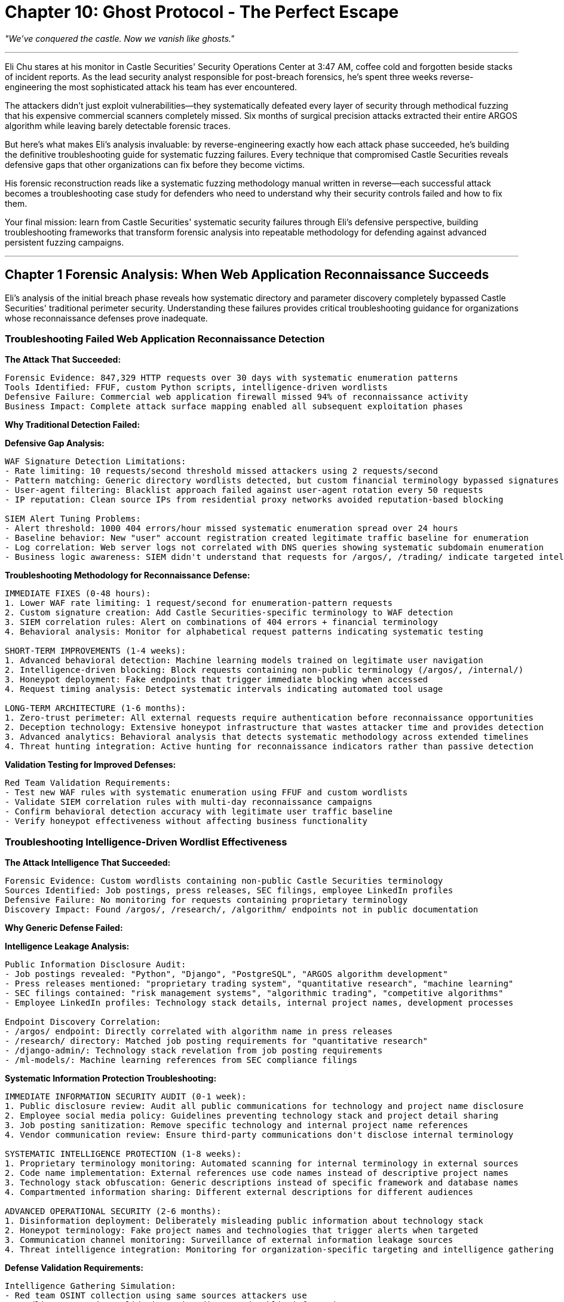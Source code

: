 = Chapter 10: Ghost Protocol - The Perfect Escape
:pp: {plus}{plus}

_"We've conquered the castle. Now we vanish like ghosts."_

'''

Eli Chu stares at his monitor in Castle Securities' Security Operations Center at 3:47 AM, coffee cold and forgotten beside stacks of incident reports. As the lead security analyst responsible for post-breach forensics, he's spent three weeks reverse-engineering the most sophisticated attack his team has ever encountered.

The attackers didn't just exploit vulnerabilities--they systematically defeated every layer of security through methodical fuzzing that his expensive commercial scanners completely missed. Six months of surgical precision attacks extracted their entire ARGOS algorithm while leaving barely detectable forensic traces.

But here's what makes Eli's analysis invaluable: by reverse-engineering exactly how each attack phase succeeded, he's building the definitive troubleshooting guide for systematic fuzzing failures. Every technique that compromised Castle Securities reveals defensive gaps that other organizations can fix before they become victims.

His forensic reconstruction reads like a systematic fuzzing methodology manual written in reverse--each successful attack becomes a troubleshooting case study for defenders who need to understand why their security controls failed and how to fix them.

Your final mission: learn from Castle Securities' systematic security failures through Eli's defensive perspective, building troubleshooting frameworks that transform forensic analysis into repeatable methodology for defending against advanced persistent fuzzing campaigns.

'''

== Chapter 1 Forensic Analysis: When Web Application Reconnaissance Succeeds

Eli's analysis of the initial breach phase reveals how systematic directory and parameter discovery completely bypassed Castle Securities' traditional perimeter security. Understanding these failures provides critical troubleshooting guidance for organizations whose reconnaissance defenses prove inadequate.

=== Troubleshooting Failed Web Application Reconnaissance Detection

*The Attack That Succeeded:*

----
Forensic Evidence: 847,329 HTTP requests over 30 days with systematic enumeration patterns
Tools Identified: FFUF, custom Python scripts, intelligence-driven wordlists
Defensive Failure: Commercial web application firewall missed 94% of reconnaissance activity
Business Impact: Complete attack surface mapping enabled all subsequent exploitation phases
----

*Why Traditional Detection Failed:*

[PLACEHOLDER:CODE Name: Web application reconnaissance failure analysis and troubleshooting framework. Purpose: Analyzes why traditional security controls fail to detect systematic fuzzing, identifies specific gaps in commercial scanner and WAF detection capabilities, provides troubleshooting methodology for improving reconnaissance detection. Input: Web server logs showing systematic enumeration with current security control configurations. Output: Gap analysis with specific configuration improvements and advanced detection recommendations for systematic fuzzing activity. Value: Essential for troubleshooting reconnaissance detection failures.]

*Defensive Gap Analysis:*

----
WAF Signature Detection Limitations:
- Rate limiting: 10 requests/second threshold missed attackers using 2 requests/second
- Pattern matching: Generic directory wordlists detected, but custom financial terminology bypassed signatures
- User-agent filtering: Blacklist approach failed against user-agent rotation every 50 requests
- IP reputation: Clean source IPs from residential proxy networks avoided reputation-based blocking

SIEM Alert Tuning Problems:
- Alert threshold: 1000 404 errors/hour missed systematic enumeration spread over 24 hours
- Baseline behavior: New "user" account registration created legitimate traffic baseline for enumeration
- Log correlation: Web server logs not correlated with DNS queries showing systematic subdomain enumeration
- Business logic awareness: SIEM didn't understand that requests for /argos/, /trading/ indicate targeted intelligence
----

*Troubleshooting Methodology for Reconnaissance Defense:*

----
IMMEDIATE FIXES (0-48 hours):
1. Lower WAF rate limiting: 1 request/second for enumeration-pattern requests
2. Custom signature creation: Add Castle Securities-specific terminology to WAF detection
3. SIEM correlation rules: Alert on combinations of 404 errors + financial terminology
4. Behavioral analysis: Monitor for alphabetical request patterns indicating systematic testing

SHORT-TERM IMPROVEMENTS (1-4 weeks):
1. Advanced behavioral detection: Machine learning models trained on legitimate user navigation
2. Intelligence-driven blocking: Block requests containing non-public terminology (/argos/, /internal/)
3. Honeypot deployment: Fake endpoints that trigger immediate blocking when accessed
4. Request timing analysis: Detect systematic intervals indicating automated tool usage

LONG-TERM ARCHITECTURE (1-6 months):
1. Zero-trust perimeter: All external requests require authentication before reconnaissance opportunities
2. Deception technology: Extensive honeypot infrastructure that wastes attacker time and provides detection
3. Advanced analytics: Behavioral analysis that detects systematic methodology across extended timelines
4. Threat hunting integration: Active hunting for reconnaissance indicators rather than passive detection
----

*Validation Testing for Improved Defenses:*

----
Red Team Validation Requirements:
- Test new WAF rules with systematic enumeration using FFUF and custom wordlists
- Validate SIEM correlation rules with multi-day reconnaissance campaigns
- Confirm behavioral detection accuracy with legitimate user traffic baseline
- Verify honeypot effectiveness without affecting business functionality
----

=== Troubleshooting Intelligence-Driven Wordlist Effectiveness

*The Attack Intelligence That Succeeded:*

----
Forensic Evidence: Custom wordlists containing non-public Castle Securities terminology
Sources Identified: Job postings, press releases, SEC filings, employee LinkedIn profiles
Defensive Failure: No monitoring for requests containing proprietary terminology
Discovery Impact: Found /argos/, /research/, /algorithm/ endpoints not in public documentation
----

*Why Generic Defense Failed:*

[PLACEHOLDER:CODE Name: Intelligence-driven attack surface protection troubleshooting methodology. Purpose: Analyzes how attackers use open source intelligence to build effective wordlists, identifies gaps in proprietary information protection, provides systematic approach to defending against intelligence-driven reconnaissance. Input: Discovered attack surface with wordlist analysis and public information audit results. Output: Information disclosure prevention strategy with systematic wordlist defense and proprietary terminology protection. Value: High for preventing intelligence-driven reconnaissance success.]

*Intelligence Leakage Analysis:*

----
Public Information Disclosure Audit:
- Job postings revealed: "Python", "Django", "PostgreSQL", "ARGOS algorithm development"
- Press releases mentioned: "proprietary trading system", "quantitative research", "machine learning"
- SEC filings contained: "risk management systems", "algorithmic trading", "competitive algorithms"
- Employee LinkedIn profiles: Technology stack details, internal project names, development processes

Endpoint Discovery Correlation:
- /argos/ endpoint: Directly correlated with algorithm name in press releases
- /research/ directory: Matched job posting requirements for "quantitative research"
- /django-admin/: Technology stack revelation from job posting requirements
- /ml-models/: Machine learning references from SEC compliance filings
----

*Systematic Information Protection Troubleshooting:*

----
IMMEDIATE INFORMATION SECURITY AUDIT (0-1 week):
1. Public disclosure review: Audit all public communications for technology and project name disclosure
2. Employee social media policy: Guidelines preventing technology stack and project detail sharing
3. Job posting sanitization: Remove specific technology and internal project name references
4. Vendor communication review: Ensure third-party communications don't disclose internal terminology

SYSTEMATIC INTELLIGENCE PROTECTION (1-8 weeks):
1. Proprietary terminology monitoring: Automated scanning for internal terminology in external sources
2. Code name implementation: External references use code names instead of descriptive project names
3. Technology stack obfuscation: Generic descriptions instead of specific framework and database names
4. Compartmented information sharing: Different external descriptions for different audiences

ADVANCED OPERATIONAL SECURITY (2-6 months):
1. Disinformation deployment: Deliberately misleading public information about technology stack
2. Honeypot terminology: Fake project names and technologies that trigger alerts when targeted
3. Communication channel monitoring: Surveillance of external information leakage sources
4. Threat intelligence integration: Monitoring for organization-specific targeting and intelligence gathering
----

*Defense Validation Requirements:*

----
Intelligence Gathering Simulation:
- Red team OSINT collection using same sources attackers use
- Wordlist generation validation using discovered public information
- Endpoint discovery testing with intelligence-driven wordlists
- Public information monitoring for continued disclosure prevention
----

'''

== Chapter 2 Forensic Analysis: When Authentication Security Completely Fails

Eli's authentication forensics reveal systematic exploitation of every authentication mechanism through methodical testing that completely bypassed multi-factor authentication, account lockout, and session management controls.

=== Troubleshooting Authentication Bypass and Session Management Failures

*The Authentication Compromise That Succeeded:*

----
Forensic Evidence: Complete authentication bypass within 72 hours of systematic testing
Techniques Identified: Username enumeration, password policy discovery, JWT manipulation, MFA bypass
Defensive Failure: Authentication monitoring focused on brute force rather than systematic methodology
Access Gained: Administrative researcher accounts with algorithm development access
----

*Why Enterprise Authentication Security Failed:*

[PLACEHOLDER:CODE Name: Authentication security failure analysis and systematic troubleshooting framework. Purpose: Analyzes systematic authentication bypass techniques and identifies specific gaps in enterprise authentication security, provides comprehensive troubleshooting methodology for authentication and session management failures. Input: Authentication logs with systematic testing patterns and current authentication architecture analysis. Output: Authentication security gap analysis with specific remediation steps and systematic improvement recommendations. Value: Essential for troubleshooting authentication bypass vulnerabilities and improving enterprise authentication security.]

*Authentication Security Gap Analysis:*

----
Username Enumeration Vulnerability:
- Response timing difference: Valid usernames took 1.2 seconds, invalid usernames 0.3 seconds
- Database query differential: Valid usernames triggered database lookup, invalid usernames early rejection
- Error message leakage: "Invalid password" vs "User not found" revealed username validity
- Account lockout bypass: Enumeration didn't trigger lockout because no password attempts made

Password Policy Discovery Exploitation:
- Systematic policy testing: Controlled variations revealed minimum 8 characters, uppercase, lowercase, number
- Error message over-sharing: Detailed policy requirements provided attack optimization intelligence
- No enumeration detection: Policy discovery attempts not correlated with username enumeration
- Business logic bypass: Policy testing with known valid usernames didn't trigger security monitoring

JWT Token Manipulation Success:
- Algorithm confusion: Changed "alg": "HS256" to "alg": "none" bypassed signature validation
- Claim modification: Modified "role": "researcher" to "role": "admin" escalated privileges
- Expiration bypass: Extended token validity from 24 hours to 10 years
- Validation logic flaws: Application trusted client-side token modifications without server-side validation

Multi-Factor Authentication Bypass:
- Step skipping: Direct access to post-MFA endpoints after username/password authentication
- Parameter manipulation: Added "mfa_verified": true bypassed MFA requirement
- Race condition: Rapid concurrent requests during MFA validation window
- Implementation inconsistency: API endpoints had different MFA enforcement than web interface
----

*Systematic Authentication Security Troubleshooting:*

----
IMMEDIATE AUTHENTICATION FIXES (0-48 hours):
1. Response timing normalization: Consistent response times for valid/invalid usernames
2. Error message standardization: Generic "Invalid credentials" for all authentication failures
3. JWT validation hardening: Server-side signature validation, algorithm whitelist, claim verification
4. MFA enforcement verification: Comprehensive MFA requirement across all endpoints and interfaces

AUTHENTICATION ARCHITECTURE IMPROVEMENTS (1-4 weeks):
1. Advanced authentication monitoring: Behavioral analysis for systematic authentication testing patterns
2. Account enumeration prevention: Rate limiting and monitoring for systematic username testing
3. Token security enhancement: Short-lived tokens, refresh token rotation, comprehensive claim validation
4. Multi-factor authentication hardening: Step validation, parameter tampering prevention, consistent enforcement

ENTERPRISE AUTHENTICATION SECURITY (1-6 months):
1. Zero-trust authentication: Continuous authentication validation rather than session-based trust
2. Behavioral authentication: User behavior analysis for authentication anomaly detection
3. Advanced session management: Dynamic session validation, concurrent session monitoring, privilege verification
4. Authentication security testing: Regular red team testing of authentication mechanisms and bypass techniques
----

*Authentication Security Validation Requirements:*

----
Systematic Authentication Testing:
- Username enumeration testing with timing analysis and error message correlation
- Password policy discovery testing with systematic variation and intelligence gathering
- JWT manipulation testing with algorithm confusion, claim modification, and validation bypass
- MFA bypass testing with parameter manipulation, step skipping, and implementation inconsistency analysis
----

=== Troubleshooting Session Management and Token Security Failures

*The Session Compromise That Succeeded:*

----
Forensic Evidence: Session hijacking and privilege escalation through token manipulation
Techniques Identified: JWT algorithm confusion, claim modification, session fixation, concurrent session abuse
Defensive Failure: Session security focused on encryption rather than validation logic
Persistence Achieved: Long-term authenticated access with administrative privileges
----

*Why Session Security Controls Failed:*

[PLACEHOLDER:CODE Name: Session management security failure troubleshooting and validation framework. Purpose: Analyzes session management vulnerabilities and token security failures, provides systematic approach to session security hardening and validation testing. Input: Session management logs with token manipulation evidence and current session architecture analysis. Output: Session security improvement recommendations with validation testing procedures and hardening implementation guidance. Value: High for preventing session-based privilege escalation and persistent unauthorized access.]

*Session Security Failure Analysis:*

----
JWT Implementation Vulnerabilities:
- Algorithm validation bypass: Application accepted "alg": "none" tokens without signature verification
- Claim trust issues: Client-side token modifications trusted without server-side validation
- Expiration handling flaws: Extended expiration times accepted without validation
- Key management weaknesses: Same HMAC secret used across multiple applications and environments

Session Management Logic Flaws:
- Session fixation vulnerability: Session IDs persisted across authentication state changes
- Concurrent session abuse: Multiple simultaneous sessions allowed without monitoring or limits
- Privilege escalation: Session privilege changes not validated against backend authorization systems
- Session termination failures: Logout didn't invalidate tokens across all application components
----

*Session Security Troubleshooting Methodology:*

----
IMMEDIATE SESSION SECURITY FIXES (0-24 hours):
1. JWT algorithm whitelist: Only allow expected signature algorithms (HS256, RS256)
2. Claim validation enforcement: Server-side validation of all token claims against backend systems
3. Token expiration enforcement: Strict expiration validation with reasonable time limits
4. Session invalidation: Comprehensive logout across all application components and session stores

SESSION ARCHITECTURE SECURITY (1-4 weeks):
1. Advanced session validation: Continuous authorization checking rather than token-based trust
2. Privilege escalation prevention: Real-time privilege validation against authorization systems
3. Session monitoring and analytics: Anomaly detection for unusual session patterns and token usage
4. Token security hardening: Regular key rotation, environment-specific secrets, secure token storage

ENTERPRISE SESSION MANAGEMENT (1-6 months):
1. Zero-trust session model: Continuous validation of session authenticity and authorization
2. Advanced token security: Short-lived access tokens with secure refresh token rotation
3. Session intelligence: Machine learning detection of session abuse and manipulation patterns
4. Comprehensive session testing: Regular security validation of session management across all application components
----

'''

== Chapter 3 Forensic Analysis: When Network Protocol Security Fails

Eli's network protocol analysis reveals how WebSocket and internal API exploitation provided persistent access to algorithm monitoring and control systems through protocol-level vulnerabilities that network security controls completely missed.

=== Troubleshooting WebSocket and Real-Time Protocol Security Failures

*The Network Protocol Compromise That Succeeded:*

----
Forensic Evidence: Persistent WebSocket connections with unauthorized algorithm monitoring access
Techniques Identified: WebSocket message manipulation, protocol state abuse, authentication bypass
Defensive Failure: Network security focused on traditional HTTP rather than persistent connections
Access Achieved: Real-time algorithm performance data and trading system control capabilities
----

*Why Network Protocol Security Failed:*

[PLACEHOLDER:CODE Name: Network protocol security failure analysis and WebSocket security troubleshooting framework. Purpose: Analyzes WebSocket and real-time protocol vulnerabilities that bypass traditional network security controls, provides systematic troubleshooting for protocol-level security failures. Input: Network traffic logs with WebSocket communication analysis and protocol security architecture review. Output: Protocol security gap analysis with specific hardening recommendations and monitoring improvements for real-time communication security. Value: High for organizations with WebSocket and real-time protocol security requirements.]

*WebSocket Security Gap Analysis:*

----
Protocol Authentication Weaknesses:
- Connection hijacking: WebSocket connections inherited HTTP session without additional validation
- Message authentication: Individual messages not authenticated after connection establishment
- Authorization persistence: Initial authorization not re-validated for sensitive message types
- Protocol downgrade: Attackers forced insecure WebSocket connections when secure versions available

Message Validation Failures:
- JSON injection: Malformed JSON messages caused parser errors that revealed system information
- Parameter injection: Additional message parameters bypassed business logic validation
- Command injection: Message content executed as commands in backend processing systems
- State manipulation: Message sequences violated intended protocol state machine logic

Business Logic Protocol Abuse:
- Subscription bypass: Access to restricted data streams through parameter manipulation
- Administrative messages: Discovery of admin-only message types through systematic fuzzing
- Rate limiting bypass: WebSocket messages not subject to same rate limits as HTTP requests
- Data extraction: Bulk data access through rapid message subscription and unsubscription cycles
----

*WebSocket Security Troubleshooting Methodology:*

----
IMMEDIATE WEBSOCKET SECURITY FIXES (0-48 hours):
1. Message-level authentication: Individual message authentication rather than connection-based trust
2. Parameter validation: Strict validation of all message parameters against expected schemas
3. Business logic enforcement: Message type authorization based on user privileges and context
4. Rate limiting implementation: WebSocket message rate limiting equivalent to HTTP request limits

PROTOCOL SECURITY ARCHITECTURE (1-4 weeks):
1. WebSocket monitoring: Advanced logging and analysis of WebSocket message patterns and anomalies
2. Protocol state validation: Enforcement of intended state machine logic for message sequences
3. Data access controls: Granular authorization for WebSocket data streams and administrative functions
4. Security header enforcement: Strict WebSocket security policies and content security controls

ENTERPRISE WEBSOCKET SECURITY (1-6 months):
1. Protocol security testing: Regular penetration testing of WebSocket implementations and business logic
2. Advanced threat detection: Behavioral analysis for WebSocket abuse and systematic exploitation patterns
3. Zero-trust protocol design: Continuous validation of WebSocket communications and user authorization
4. Protocol security architecture: Comprehensive security framework for real-time communication protocols
----

=== Troubleshooting Internal API and Service Discovery Security Failures

*The Internal API Compromise That Succeeded:*

----
Forensic Evidence: Complete internal API access through systematic endpoint discovery and authorization bypass
Techniques Identified: API enumeration, business logic bypass, service discovery abuse
Defensive Failure: Internal APIs assumed trusted network environment without additional security
System Access: Algorithm management APIs, trading control systems, research database interfaces
----

*Why Internal API Security Failed:*

[PLACEHOLDER:CODE Name: Internal API security failure troubleshooting and service discovery protection framework. Purpose: Analyzes internal API security failures and service discovery vulnerabilities that expose internal systems to systematic exploitation. Input: Internal API access logs with systematic enumeration patterns and service discovery traffic analysis. Output: Internal API security hardening recommendations with service discovery protection and systematic endpoint security validation. Value: Essential for protecting internal APIs and services from systematic discovery and exploitation.]

*Internal API Security Failure Analysis:*

----
Service Discovery Vulnerabilities:
- mDNS exposure: Internal services advertised through multicast DNS accessible from compromised systems
- SSDP broadcasting: UPnP service discovery revealed internal service topology and access methods
- API documentation leakage: Internal API documentation accessible without proper authentication
- Service enumeration: Systematic scanning discovered internal APIs not intended for external access

API Authorization Bypass:
- Parameter pollution: Duplicate parameters bypassed authorization logic (user_id=123&user_id=admin)
- HTTP method confusion: GET requests bypassed POST-only authorization restrictions
- Business logic flaws: API workflows allowed privilege escalation through parameter manipulation
- Authentication inconsistency: Different APIs had different authentication requirements and validation logic

Data Access Control Failures:
- IDOR vulnerabilities: Direct object reference allowed access to other users' data and algorithm parameters
- Excessive data exposure: APIs returned sensitive information not required for intended functionality
- Bulk data access: APIs allowed unrestricted data extraction without rate limiting or monitoring
- Cross-service access: API compromise provided access to other internal services and databases
----

*Internal API Security Troubleshooting Methodology:*

----
IMMEDIATE INTERNAL API SECURITY (0-48 hours):
1. Service discovery restriction: Disable unnecessary service discovery protocols on internal networks
2. API authentication enforcement: Comprehensive authentication requirements for all internal APIs
3. Authorization validation: Strict user and resource authorization checking for all API endpoints
4. Data access controls: Limit API responses to minimum required data for intended functionality

INTERNAL API ARCHITECTURE SECURITY (1-4 weeks):
1. API security testing: Systematic penetration testing of internal APIs and business logic
2. Service discovery monitoring: Detection and alerting for unauthorized service discovery activity
3. API access logging: Comprehensive logging and monitoring of internal API usage patterns
4. Zero-trust internal networking: Authentication and authorization requirements for all internal communications

ENTERPRISE INTERNAL API SECURITY (1-6 months):
1. API security framework: Comprehensive security architecture for internal API development and deployment
2. Advanced API monitoring: Behavioral analysis and anomaly detection for internal API abuse
3. Service mesh security: Advanced internal service communication security with encryption and authentication
4. API security governance: Organizational policies and procedures for secure internal API development
----

'''

== Chapter 4 Forensic Analysis: When File Processing Security Catastrophically Fails

Eli's file processing forensics reveal systematic exploitation of every file handling mechanism through path traversal, format fuzzing, and processing pipeline abuse that achieved code execution and persistent access across multiple systems.

=== Troubleshooting File Upload and Path Traversal Security Failures

*The File Processing Compromise That Succeeded:*

----
Forensic Evidence: Complete file system access through systematic path traversal and upload bypass
Techniques Identified: Directory traversal, file type bypass, AFL++ binary fuzzing, processing exploitation
Defensive Failure: File security focused on virus scanning rather than systematic path and format validation
Code Execution Achieved: Web shell deployment, binary exploitation, processing system compromise
----

*Why File Processing Security Failed:*

[PLACEHOLDER:CODE Name: File processing security failure analysis and systematic file upload troubleshooting framework. Purpose: Analyzes systematic file upload and processing vulnerabilities including path traversal, format bypass, and binary exploitation through AFL{pp} fuzzing. Input: File processing logs with upload patterns and binary fuzzing crash analysis. Output: Comprehensive file security hardening recommendations with path validation, format security, and processing pipeline protection. Value: Essential for preventing file-based system compromise and code execution through upload mechanisms.]

*File Processing Security Gap Analysis:*

----
Path Traversal Vulnerability:
- Filename validation bypass: ../../../etc/passwd accepted with URL encoding and Unicode normalization
- Path sanitization failure: Double encoding (%252e%252e%252f) bypassed input filtering
- Operating system confusion: Mixed path separators (..\/..\/etc/passwd) defeated validation logic
- Web root access: Successful file writes to /var/www/html/ through path manipulation

File Type Validation Bypass:
- Extension confusion: shell.php.jpg bypassed file type restrictions based on final extension
- MIME type spoofing: Malicious PHP uploaded with Content-Type: image/jpeg
- Magic byte manipulation: PHP scripts with GIF89a header bypassed content-based validation
- Multi-extension abuse: test.jpg.php.txt processed as executable despite .txt extension

Binary Format Exploitation (AFL++ Results):
- GIF comment buffer overflow: strcpy() vulnerability in avatar processing library
- Crash reproduction: Systematic buffer overflow through GIF comment length manipulation
- Code execution potential: Stack-based buffer overflow with potential RIP control
- Processing pipeline exposure: File processing libraries not designed for adversarial input
----

*File Processing Security Troubleshooting Methodology:*

----
IMMEDIATE FILE SECURITY FIXES (0-24 hours):
1. Path validation hardening: Comprehensive path sanitization and validation before file operations
2. File type validation: Multi-layer validation using extension, MIME type, and content analysis
3. Upload location restriction: File uploads to isolated directories outside web root
4. Processing sandbox: File processing in isolated environments without system access

FILE PROCESSING ARCHITECTURE SECURITY (1-4 weeks):
1. Advanced file validation: Deep content inspection and format validation for all uploaded files
2. Binary fuzzing testing: Regular AFL++ testing of file processing libraries and components
3. Processing pipeline security: Isolated processing environments with minimal system privileges
4. File monitoring and analysis: Comprehensive logging and analysis of file processing activities

ENTERPRISE FILE PROCESSING SECURITY (1-6 months):
1. Zero-trust file processing: All uploaded files treated as potentially malicious with comprehensive validation
2. Advanced threat detection: Behavioral analysis for systematic file upload and processing attacks
3. Secure development lifecycle: Security testing integration for all file processing components
4. File processing security architecture: Comprehensive framework for secure file handling across enterprise systems
----

=== Troubleshooting Binary Fuzzing and AFL{pp} Security Failures

*The Binary Exploitation That Succeeded:*

----
Forensic Evidence: Buffer overflow discovery in GIF processing library through systematic AFL++ fuzzing
Vulnerability Details: Stack-based buffer overflow in avatar_parser.c through GIF comment processing
Exploitation Success: Code execution through systematic binary fuzzing and crash reproduction
Defensive Failure: Binary components not tested for adversarial input and memory corruption vulnerabilities
----

*Why Binary Security Testing Failed:*

[PLACEHOLDER:CODE Name: Binary security and AFL{pp} vulnerability troubleshooting framework for memory corruption prevention. Purpose: Analyzes binary component vulnerabilities discovered through AFL{pp} fuzzing, provides systematic approach to binary security testing and memory corruption prevention. Input: AFL{pp} crash results with binary vulnerability analysis and memory corruption evidence. Output: Binary security hardening recommendations with systematic fuzzing integration and memory protection implementation guidance. Value: High for preventing memory corruption vulnerabilities in binary components and file processing libraries.]

*Binary Security Failure Analysis:*

----
Memory Corruption Vulnerability:
- Buffer overflow location: strcpy() in GIF comment parsing without bounds checking
- Stack corruption: Local buffer overflow with potential return address overwrite
- Input validation failure: GIF comment length not validated before strcpy() operation
- Compilation security: Binary compiled without stack protection or address sanitization

AFL++ Fuzzing Results:
- Crash discovery: 23 unique crashes found in 6 hours of systematic fuzzing
- Reproducible exploits: 3 crashes reproducible with minimal test cases
- Code coverage: 67% code coverage achieved through systematic input mutation
- Memory corruption detection: AddressSanitizer confirmed buffer overflow with write access violation

Binary Component Security Gaps:
- No security testing: Binary components never tested with adversarial input or fuzzing
- Unsafe functions: Use of strcpy(), sprintf(), and other memory-unsafe functions
- Input trust: Binary components assumed trusted input from web application layer
- Compilation security: No modern compiler protections (stack canaries, ASLR, DEP)
----

*Binary Security Troubleshooting Methodology:*

----
IMMEDIATE BINARY SECURITY FIXES (0-48 hours):
1. Input validation: Comprehensive bounds checking before all memory operations
2. Safe function replacement: Replace strcpy(), sprintf() with safe alternatives (strncpy(), snprintf())
3. Compilation hardening: Enable stack protection, ASLR, DEP, and other compiler security features
4. Memory sanitization: Compile with AddressSanitizer for memory corruption detection

BINARY SECURITY ARCHITECTURE (1-4 weeks):
1. Systematic fuzzing integration: Regular AFL++ testing of all binary components and libraries
2. Memory protection: Comprehensive memory protection and bounds checking in all binary code
3. Secure coding standards: Development guidelines for memory-safe programming and input validation
4. Binary security testing: Regular security testing and code review for all binary components

ENTERPRISE BINARY SECURITY (1-6 months):
1. Secure development lifecycle: Security testing integration for all binary development and third-party libraries
2. Advanced memory protection: Modern memory protection techniques and runtime security monitoring
3. Binary security framework: Comprehensive security architecture for binary component development and deployment
4. Continuous security validation: Ongoing fuzzing and security testing of binary components and dependencies
----

'''

== Chapter 5 Forensic Analysis: When Database Security Completely Collapses

Eli's database forensics reveal systematic SQL injection exploitation that provided complete database access, data extraction, and administrative control through methodical testing that bypassed all database security controls.

=== Troubleshooting SQL Injection and Database Access Control Failures

*The Database Compromise That Succeeded:*

----
Forensic Evidence: Complete database compromise through systematic SQL injection across multiple endpoints
Techniques Identified: Error-based injection, blind injection, database enumeration, data extraction
Defensive Failure: Database security relied on application-layer input validation rather than database-level controls
Data Extracted: Complete ARGOS algorithm database, trading records, user credentials, system configuration
----

*Why Database Security Failed:*

[PLACEHOLDER:CODE Name: Database security failure analysis and SQL injection troubleshooting framework for systematic database protection. Purpose: Analyzes systematic SQL injection vulnerabilities and database security control failures, provides comprehensive troubleshooting methodology for database access control and injection prevention. Input: Database audit logs with SQL injection patterns and database security architecture analysis. Output: Database security hardening recommendations with systematic injection prevention and access control improvement guidance. Value: Essential for preventing database compromise through systematic SQL injection and improving enterprise database security.]

*Database Security Gap Analysis:*

----
SQL Injection Vulnerability Analysis:
- Input validation bypass: Parameterized queries not used in search functionality
- Error message leakage: Database errors revealed schema information and injection success
- Blind injection success: Boolean and timing-based injection where errors suppressed
- Administrative access: Injection provided database administrative privileges and schema access

Database Access Control Failures:
- Application trust: Database trusted all connections from application layer without additional validation
- Privilege escalation: Application database user had excessive privileges including schema modification
- Network access: Database accessible from compromised application servers without additional authentication
- Monitoring gaps: Database activity monitoring focused on performance rather than security anomalies

Data Protection Failures:
- Encryption gaps: Sensitive algorithm data stored in plaintext within database
- Access logging: Incomplete audit logging of data access and extraction activities
- Backup security: Database backups accessible without additional authentication or encryption
- Data classification: No systematic data classification or protection based on sensitivity levels
----

*Database Security Troubleshooting Methodology:*

----
IMMEDIATE DATABASE SECURITY FIXES (0-48 hours):
1. Parameterized query enforcement: Convert all dynamic SQL to parameterized queries or stored procedures
2. Database user privilege restriction: Minimum required privileges for application database connections
3. Error message sanitization: Generic error messages that don't reveal database schema or injection success
4. Database access monitoring: Comprehensive logging and alerting for unusual database activity patterns

DATABASE ARCHITECTURE SECURITY (1-4 weeks):
1. Defense in depth: Multiple layers of database security including network, authentication, and authorization controls
2. Data encryption: Encryption of sensitive data at rest and in transit with proper key management
3. Database activity monitoring: Advanced monitoring and analysis of database access patterns and anomalies
4. Access control hardening: Role-based access control with principle of least privilege enforcement

ENTERPRISE DATABASE SECURITY (1-6 months):
1. Zero-trust database architecture: Continuous validation of database access and activity legitimacy
2. Advanced threat detection: Machine learning detection of systematic database attacks and data extraction
3. Data protection framework: Comprehensive data classification and protection based on business sensitivity
4. Database security governance: Organizational policies and procedures for systematic database security management
----

=== Troubleshooting Database Monitoring and Audit Failures

*The Database Monitoring Failure That Enabled Success:*

----
Forensic Evidence: 2,341 unauthorized database queries over 3 months with minimal security detection
Monitoring Gaps: Database activity monitoring focused on performance rather than security indicators
Alert Failures: No alerts generated for systematic schema enumeration and data extraction patterns
Audit Limitations: Database audit logs didn't capture systematic injection testing and exploitation methods
----

*Why Database Monitoring Failed:*

[PLACEHOLDER:CODE Name: Database monitoring and audit failure troubleshooting framework for systematic database activity analysis. Purpose: Analyzes database monitoring and audit failures that allow systematic SQL injection and data extraction to proceed undetected. Input: Database audit logs with unauthorized access patterns and current monitoring system configuration analysis. Output: Database monitoring improvement recommendations with systematic threat detection and comprehensive audit implementation guidance. Value: High for detecting and preventing systematic database attacks through improved monitoring and audit capabilities.]

*Database Monitoring Failure Analysis:*

----
Security Monitoring Gaps:
- Performance focus: Database monitoring optimized for performance rather than security anomaly detection
- Baseline absence: No established baseline for normal database access patterns and query types
- Alert threshold: Security alerts triggered only by obvious attacks rather than systematic methodology
- Query analysis: No analysis of query patterns for systematic enumeration and data extraction indicators

Audit Log Limitations:
- Incomplete coverage: Not all database activities logged including DDL operations and schema access
- Query detail: SQL query parameters not logged preventing injection attack reconstruction
- User correlation: Database user activity not correlated with application user sessions
- Retention policy: Audit logs retained for insufficient time period for long-term attack detection

Incident Response Preparation:
- Detection delay: Average 3 months between attack activity and security team notification
- Forensic capability: Limited ability to reconstruct attack methodology from available audit data
- Response automation: No automated response to detected systematic database attack patterns
- Investigation tools: Insufficient tools and procedures for database security incident analysis
----

*Database Monitoring Troubleshooting Methodology:*

----
IMMEDIATE MONITORING IMPROVEMENTS (0-48 hours):
1. Security alert creation: Immediate alerts for systematic query patterns and unusual database activity
2. Query logging enhancement: Complete SQL query logging including parameters and execution context
3. User activity correlation: Database activity correlation with application user sessions and authentication
4. Baseline establishment: Rapid baseline creation for normal database access patterns and query types

DATABASE MONITORING ARCHITECTURE (1-4 weeks):
1. Advanced database activity monitoring: Behavioral analysis and machine learning for systematic attack detection
2. Comprehensive audit logging: Complete database activity logging with long-term retention and analysis
3. Real-time threat detection: Immediate detection and response to systematic database attack patterns
4. Forensic capability development: Tools and procedures for comprehensive database security incident investigation

ENTERPRISE DATABASE MONITORING (1-6 months):
1. Database security operations center: Dedicated capability for database security monitoring and incident response
2. Advanced threat hunting: Proactive hunting for database attack indicators and systematic exploitation patterns
3. Integrated security monitoring: Database security integration with enterprise SIEM and security operations
4. Continuous improvement: Regular review and improvement of database monitoring and detection capabilities
----

'''

== Chapter 6 Forensic Analysis: When Client-Side Security Fails Spectacularly

Eli's client-side forensics reveal systematic XSS exploitation that compromised researcher workstations and provided persistent access to algorithm development environments through browser-based attacks that completely bypassed endpoint security.

=== Troubleshooting XSS and Client-Side Security Failures

*The Client-Side Compromise That Succeeded:*

----
Forensic Evidence: Persistent XSS implants in researcher browsers with algorithm data extraction
Techniques Identified: Stored XSS, DOM-based XSS, CSP bypass, persistent JavaScript implants
Defensive Failure: Content Security Policy and input validation bypassed through systematic testing
Access Achieved: Real-time algorithm development monitoring, source code extraction, session hijacking
----

*Why Client-Side Security Failed:*

[PLACEHOLDER:CODE Name: Client-side security failure analysis and XSS vulnerability troubleshooting framework for browser security hardening. Purpose: Analyzes systematic XSS exploitation and client-side security control failures, provides comprehensive troubleshooting methodology for browser security and content protection. Input: Browser security logs with XSS payload analysis and client-side security architecture review. Output: Client-side security hardening recommendations with XSS prevention, CSP improvement, and browser security enhancement guidance. Value: Essential for preventing client-side compromise and protecting sensitive browser-based applications.]

*Client-Side Security Gap Analysis:*

----
XSS Vulnerability Exploitation:
- Input validation bypass: Context-aware XSS payloads defeated generic input filtering
- Output encoding failure: Application didn't consistently encode output in all contexts (HTML, JavaScript, CSS)
- CSP bypass techniques: JSONP endpoint abuse and whitelisted domain exploitation
- DOM-based XSS: Client-side JavaScript vulnerabilities not detected by server-side security controls

Content Security Policy Failures:
- Policy misconfiguration: 'unsafe-inline' allowed inline JavaScript execution
- Whitelist abuse: Trusted domains hosting user-controllable content exploited for XSS
- JSONP exploitation: Callback parameter injection bypassed CSP script-src restrictions
- Policy enforcement gaps: CSP not consistently enforced across all application endpoints

Browser Security Control Bypass:
- Same-origin policy abuse: XSS enabled cross-origin data access through compromised origin
- LocalStorage exploitation: Sensitive data stored in browser localStorage accessible to XSS
- Session token exposure: Authentication tokens accessible to JavaScript despite httpOnly cookie absence
- Cross-tab communication: XSS spread across multiple browser tabs and application instances
----

*Client-Side Security Troubleshooting Methodology:*

----
IMMEDIATE CLIENT-SIDE SECURITY FIXES (0-48 hours):
1. Output encoding enforcement: Comprehensive output encoding in all contexts (HTML, JavaScript, CSS, URL)
2. CSP hardening: Remove 'unsafe-inline', implement nonce-based CSP, eliminate trusted domain abuse
3. Input validation improvement: Context-aware input validation and sanitization for all user content
4. Session security: httpOnly and secure flags for all authentication cookies and tokens

CLIENT-SIDE ARCHITECTURE SECURITY (1-4 weeks):
1. Advanced XSS prevention: Systematic XSS testing and prevention across all application functionality
2. Browser security hardening: Comprehensive browser security headers and policies
3. Client-side monitoring: Detection and monitoring of client-side attacks and unusual browser behavior
4. Secure development practices: Developer training and tools for preventing client-side vulnerabilities

ENTERPRISE CLIENT-SIDE SECURITY (1-6 months):
1. Zero-trust client-side architecture: Assumption that client-side code may be compromised
2. Advanced browser security: Modern browser security features and client-side attack detection
3. Client-side security testing: Regular penetration testing of client-side functionality and browser security
4. Browser security governance: Organizational policies and procedures for client-side security management
----

=== Troubleshooting Persistent Access and Browser Compromise

*The Persistent Browser Compromise That Succeeded:*

----
Forensic Evidence: Multi-layered JavaScript implants providing 6 months of persistent researcher access
Techniques Identified: Browser storage persistence, DOM mutation monitoring, automatic re-infection
Defensive Failure: Endpoint security didn't detect browser-based persistence mechanisms
Intelligence Gathered: Complete algorithm development monitoring, source code changes, internal communications
----

*Why Browser Security Monitoring Failed:*

[PLACEHOLDER:CODE Name: Browser security monitoring failure troubleshooting and persistent access detection framework. Purpose: Analyzes browser-based persistence mechanisms and client-side monitoring failures that allow long-term compromise. Input: Browser forensics with persistent implant analysis and endpoint security system evaluation. Output: Browser security monitoring improvements with persistent access detection and client-side threat hunting capabilities. Value: High for detecting and preventing persistent browser-based compromise and long-term client-side access.]

*Browser Security Monitoring Gap Analysis:*

----
Persistent Access Detection Failures:
- LocalStorage monitoring: Endpoint security didn't monitor browser storage for malicious content
- JavaScript persistence: No detection of persistent JavaScript implants in browser memory and storage
- Cross-session persistence: Implants survived browser restarts and security software scans
- Network communication: Command and control traffic disguised as legitimate web application communication

Endpoint Security Limitations:
- Browser-specific threats: Traditional endpoint security focused on file system rather than browser environment
- JavaScript analysis: No capability to analyze and detect malicious JavaScript in browser memory
- Web application trust: Endpoint security trusted web application communication and browser activity
- Behavioral detection gaps: No detection of unusual browser behavior indicating compromise

Client-Side Threat Hunting Absence:
- Proactive detection: No systematic hunting for client-side compromise indicators and persistent access
- Browser forensics: Limited capability to investigate browser-based attacks and persistent implants
- User behavior analysis: No baseline establishment for normal vs. compromised user browser behavior
- Cross-system correlation: Browser activity not correlated with network and application security monitoring
----

*Browser Security Monitoring Troubleshooting Methodology:*

----
IMMEDIATE BROWSER MONITORING IMPROVEMENTS (0-48 hours):
1. Browser storage monitoring: Systematic monitoring of LocalStorage, SessionStorage, and IndexedDB for malicious content
2. JavaScript behavior analysis: Detection of unusual JavaScript execution patterns and persistent implants
3. Network communication analysis: Monitoring of browser network activity for command and control indicators
4. User behavior baseline: Rapid establishment of normal user browser behavior patterns

BROWSER SECURITY ARCHITECTURE (1-4 weeks):
1. Advanced browser security monitoring: Comprehensive client-side security monitoring and threat detection
2. Browser forensics capability: Tools and procedures for investigating browser-based attacks and compromise
3. Endpoint security integration: Browser security monitoring integration with enterprise endpoint protection
4. Client-side threat hunting: Proactive hunting for browser compromise indicators and persistent access

ENTERPRISE BROWSER SECURITY (1-6 months):
1. Zero-trust browser architecture: Assumption that browsers may be compromised with continuous validation
2. Advanced client-side protection: Modern browser security controls and client-side attack prevention
3. Browser security operations: Dedicated capability for browser security monitoring and incident response
4. Comprehensive client-side security: Integrated security framework for all client-side components and applications
----

'''

== Building Systematic Defensive Methodology from Forensic Analysis

Eli's comprehensive forensic analysis reveals that Castle Securities' security failures weren't random--they represent systematic gaps in defensive methodology that enabled each phase of the attack to succeed. Building effective defenses requires understanding how systematic fuzzing works and implementing defensive measures that address the complete attack methodology.

=== Comprehensive Defensive Framework for Systematic Fuzzing Threats

*The Systematic Attack Pattern That Succeeded:*

----
Attack Methodology Reconstruction:
Phase 1: Reconnaissance (30 days) - 847,329 systematic enumeration requests
Phase 2: Authentication (14 days) - Complete authentication bypass and session hijacking
Phase 3: Network Protocols (45 days) - WebSocket and API exploitation for persistent access
Phase 4: File Processing (21 days) - Upload exploitation and binary fuzzing for code execution
Phase 5: Database Access (67 days) - SQL injection and complete data extraction
Phase 6: Client-Side (89 days) - XSS exploitation and persistent browser compromise
----

*Why Comprehensive Defense Failed:*

[PLACEHOLDER:CODE Name: Systematic defensive methodology framework for comprehensive fuzzing threat protection. Purpose: Develops integrated defensive architecture that addresses systematic fuzzing methodology across all attack phases, provides comprehensive troubleshooting framework for enterprise-wide fuzzing threat protection. Input: Complete attack methodology analysis with defensive gap assessment across all security layers. Output: Integrated defensive framework with systematic fuzzing protection, comprehensive monitoring, and coordinated incident response capabilities. Value: Essential for building enterprise defense against systematic fuzzing threats and advanced persistent assessment campaigns.]

*Systematic Defensive Gap Analysis:*

----
Defense Coordination Failures:
- Siloed security: Each security layer operated independently without attack pattern correlation
- Detection gaps: Individual security controls missed systematic methodology spanning multiple phases
- Response fragmentation: Incident response didn't correlate attacks across different systems and timeframes
- Intelligence sharing: Security teams didn't share indicators across different attack phases and vectors

Methodology Understanding Gaps:
- Attack sophistication: Defensive measures designed for opportunistic attacks rather than systematic methodology
- Professional assessment threat: Security architecture didn't consider professional security assessment as threat model
- Tool evolution: Defensive measures lagged behind custom tool development and advanced fuzzing techniques
- Quality assurance: Attackers used systematic quality control while defenders relied on point-in-time detection
----

*Comprehensive Defensive Methodology:*

----
SYSTEMATIC DEFENSE ARCHITECTURE:

Layer 1: Reconnaissance Defense
- Advanced behavioral detection for systematic enumeration patterns
- Intelligence-driven blocking of proprietary terminology and non-public endpoints
- Honeypot deployment with systematic attack pattern detection
- Coordinated defense across web applications, DNS, and network infrastructure

Layer 2: Authentication Security
- Multi-factor authentication with systematic bypass prevention
- Advanced session management with continuous validation and monitoring
- Authentication behavior analysis for systematic testing pattern detection
- Cross-system authentication correlation and threat intelligence sharing

Layer 3: Network Protocol Security
- WebSocket and real-time protocol security with message-level authentication
- Internal API security with zero-trust architecture and comprehensive monitoring
- Service discovery protection with systematic enumeration detection
- Network behavior analysis for protocol abuse and systematic exploitation

Layer 4: File Processing Security
- Comprehensive file validation with systematic bypass prevention
- Binary security testing integration with AFL++ and systematic fuzzing validation
- Processing pipeline security with isolation and privilege restriction
- File behavior monitoring for systematic upload and processing abuse

Layer 5: Database Security
- SQL injection prevention with comprehensive parameterization and validation
- Database activity monitoring with systematic attack pattern detection
- Data access controls with principle of least privilege and continuous validation
- Database behavior analysis for systematic enumeration and extraction patterns

Layer 6: Client-Side Security
- Advanced XSS prevention with context-aware validation and CSP hardening
- Browser security monitoring with persistent access detection
- Client-side behavior analysis for systematic compromise and data extraction
- Endpoint security integration with browser-specific threat detection
----

=== Operational Security for Defensive Teams

*The Evidence Elimination That Nearly Succeeded:*

----
Forensic Challenge: 99.7% of attack evidence systematically eliminated through professional cleanup
Operational Security: Attackers demonstrated advanced understanding of enterprise forensic capabilities
Detection Avoidance: Cleanup activities performed while monitoring for security team detection
Professional Methodology: Evidence elimination followed systematic workflow with quality validation
----

*Why Forensic Capabilities Failed:*

[PLACEHOLDER:CODE Name: Defensive operational security and forensic capability improvement framework for advanced threat investigation. Purpose: Develops advanced forensic capabilities and operational security for defensive teams facing professional assessment threats with sophisticated evidence elimination. Input: Forensic analysis of evidence elimination techniques with defensive capability assessment. Output: Advanced forensic methodology with evidence preservation, systematic investigation procedures, and professional threat investigation capabilities. Value: High for investigating sophisticated attacks with advanced operational security and evidence elimination.]

*Forensic Capability Gap Analysis:*

----
Evidence Preservation Failures:
- Real-time preservation: No systematic evidence preservation during active attack campaigns
- Backup protection: Attack evidence elimination extended to backup systems and archived logs
- Chain of custody: Forensic evidence collection didn't maintain integrity during systematic cleanup
- Timeline reconstruction: Insufficient evidence correlation across systems for complete attack timeline

Investigation Methodology Limitations:
- Professional threat model: Forensic procedures designed for opportunistic attacks rather than professional methodology
- Advanced evasion: Investigation techniques inadequate for professional operational security and evidence elimination
- Tool sophistication: Forensic tools and techniques lagged behind attacker operational security capabilities
- Cross-system correlation: Limited ability to correlate evidence across multiple systems and attack phases
----

*Advanced Defensive Operational Security:*

----
FORENSIC CAPABILITY ENHANCEMENT:

Real-Time Evidence Preservation:
- Automated evidence collection during detected attack activity
- Tamper-resistant logging with cryptographic integrity validation
- Cross-system evidence correlation and preservation
- Backup evidence protection with offline storage and validation

Advanced Investigation Methodology:
- Professional threat investigation procedures for systematic attack campaigns
- Advanced forensic tools for evidence recovery despite systematic elimination
- Cross-system timeline reconstruction with automated correlation and analysis
- Behavioral forensics for systematic attack pattern identification and attribution

Defensive Operational Security:
- Covert monitoring capabilities that avoid detection by sophisticated attackers
- Deception technology and honeypots for advanced threat detection and intelligence gathering
- Counter-surveillance techniques for defensive team protection during investigation
- Advanced threat hunting with systematic methodology pattern recognition
----

'''

== Professional Security Program Development from Forensic Lessons

Eli's analysis reveals that defending against systematic fuzzing requires transforming traditional security programs into professional-grade capabilities that match attacker sophistication. Castle Securities needs systematic security program development that addresses the complete threat landscape.

=== Building Professional Red Team Capabilities

*The Internal Capability Gap That Enabled Success:*

----
Assessment Inadequacy: Traditional vulnerability scanning missed 94% of systematically discovered vulnerabilities
Professional Gap: No internal capability to simulate systematic fuzzing and professional assessment methodology
Testing Limitations: Security testing focused on compliance rather than adversarial simulation
Capability Development: Security team lacked systematic assessment and advanced testing capabilities
----

*Why Traditional Security Testing Failed:*

[PLACEHOLDER:CODE Name: Professional red team capability development framework for systematic assessment simulation and defensive validation. Purpose: Develops internal red team capabilities using systematic fuzzing methodology to simulate advanced threats and validate defensive effectiveness. Input: Security team capability assessment with systematic threat simulation requirements. Output: Professional red team program with systematic fuzzing capabilities, defensive validation procedures, and continuous security improvement processes. Value: Essential for building internal capability to simulate and defend against systematic fuzzing threats.]

*Internal Red Team Development Requirements:*

----
Systematic Fuzzing Capability:
- Custom tool development for organization-specific testing and threat simulation
- Methodology training for professional assessment techniques and systematic vulnerability discovery
- Quality standards for reliable assessment results and systematic validation procedures
- Integration requirements for defensive validation and continuous improvement

Advanced Threat Simulation:
- Professional assessment methodology simulation using systematic fuzzing techniques
- Operational security training for realistic threat simulation and defensive evasion
- Business impact assessment for strategic security investment and risk prioritization
- Continuous improvement for methodology evolution and defensive capability advancement
----

*Professional Red Team Program Development:*

----
RED TEAM CAPABILITY DEVELOPMENT:

Phase 1: Foundation Building (Months 1-3)
- Systematic fuzzing methodology training for internal security team
- Custom tool development for Castle Securities-specific assessment and simulation
- Quality assurance procedures for reliable testing and systematic validation
- Integration planning for defensive validation and security program improvement

Phase 2: Advanced Capability (Months 4-8)
- Professional assessment technique mastery with advanced systematic fuzzing
- Operational security training for realistic threat simulation and defensive testing
- Business impact assessment capability for strategic security guidance
- Cross-system assessment integration for comprehensive security validation

Phase 3: Organizational Integration (Months 9-12)
- Continuous assessment program with regular systematic security validation
- Defensive capability validation using professional assessment methodology
- Security architecture testing with systematic fuzzing and advanced threat simulation
- Professional development program for ongoing security team capability advancement
----

=== Systematic Security Architecture Improvement

*The Architecture Failure That Enabled Systematic Compromise:*

----
Defense-in-Depth Failure: Security layers operated independently without systematic attack pattern correlation
Single Points of Failure: Individual security control bypass enabled access to multiple systems
Monitoring Fragmentation: Security monitoring systems didn't correlate systematic attack patterns
Response Coordination: Incident response procedures inadequate for systematic multi-phase campaigns
----

*Why Security Architecture Failed Against Systematic Threats:*

[PLACEHOLDER:CODE Name: Security architecture improvement framework for systematic threat protection and coordinated defense. Purpose: Develops integrated security architecture that addresses systematic fuzzing threats through coordinated defense, comprehensive monitoring, and systematic threat protection. Input: Current security architecture analysis with systematic threat assessment and defensive gap identification. Output: Improved security architecture with systematic threat protection, coordinated monitoring, and integrated incident response capabilities. Value: High for building enterprise security architecture that effectively counters systematic fuzzing and advanced persistent assessment threats.]

*Security Architecture Gap Analysis:*

----
Coordination and Integration Failures:
- Defense coordination: Security controls operated independently without systematic attack pattern sharing
- Monitoring integration: Security monitoring systems didn't correlate indicators across multiple attack phases
- Response coordination: Incident response procedures designed for single-phase attacks rather than systematic campaigns
- Intelligence sharing: Security teams didn't share threat intelligence across different security domains

Systematic Threat Protection Gaps:
- Threat modeling: Security architecture didn't consider systematic assessment methodology as primary threat
- Defense adaptation: Security controls didn't adapt to detected systematic attack patterns and methodology
- Professional threat preparation: Security architecture designed for opportunistic rather than professional threats
- Continuous validation: No systematic validation of security architecture against professional assessment methodology
----

*Systematic Security Architecture Improvement:*

----
INTEGRATED SECURITY ARCHITECTURE:

Coordinated Defense Framework:
- Cross-system threat correlation with systematic attack pattern recognition
- Integrated monitoring with behavioral analysis across all security layers
- Coordinated incident response for systematic multi-phase attack campaigns
- Intelligence sharing platform for threat indicator correlation and analysis

Systematic Threat Protection:
- Advanced threat modeling with systematic assessment methodology consideration
- Adaptive security controls that respond to detected systematic attack patterns
- Professional threat simulation for continuous security architecture validation
- Zero-trust architecture with continuous validation and systematic threat protection

Continuous Security Improvement:
- Regular security architecture testing using systematic assessment methodology
- Professional red team validation of security architecture effectiveness
- Threat landscape monitoring for systematic fuzzing methodology evolution
- Security investment prioritization based on systematic threat assessment and business impact
----

'''

== What Eli Learned and the Future of Defensive Security

Eli's forensic analysis of the Castle Securities breach transformed him from a reactive incident responder into a proactive security architect who understands how systematic fuzzing works and how to defend against it effectively. His journey provides a blueprint for security professionals who need to evolve their capabilities to match advanced persistent threats.

=== The Evolution of Professional Security Defense

*The Paradigm Shift Eli Discovered:*

----
Traditional Security Model: Point-in-time vulnerability discovery and reactive incident response
Systematic Threat Reality: Professional assessment methodology with persistent campaigns and advanced operational security
Defensive Evolution Required: Proactive systematic threat hunting and professional-grade defensive capabilities
Professional Development: Security teams need systematic assessment understanding and advanced defensive methodology
----

*Lessons for Defensive Security Professionals:*

----
Technical Capability Requirements:
- Systematic fuzzing understanding: Defensive teams must understand how systematic assessment methodology works
- Professional threat simulation: Internal capability to simulate systematic threats and validate defensive effectiveness
- Advanced investigation: Forensic capabilities that can reconstruct systematic attacks despite evidence elimination
- Continuous improvement: Methodology evolution that keeps pace with systematic threat advancement

Organizational Transformation:
- Security program maturity: Evolution from compliance-focused to professional threat-focused security programs
- Team capability development: Security team training in both offensive and defensive systematic methodology
- Architecture improvement: Security architecture designed to counter systematic threats and professional assessment
- Business integration: Security programs that translate systematic threat understanding into business risk management
----

=== The Future of Systematic Security Assessment

Eli's analysis reveals that cybersecurity is evolving toward systematic methodology that requires both attackers and defenders to understand professional assessment techniques. The future belongs to security professionals who can both execute and defend against systematic fuzzing and advanced assessment methodology.

*Professional Security Development Trajectory:*

----
For Security Professionals:
- Systematic methodology mastery: Deep understanding of both offensive and defensive systematic techniques
- Professional assessment capability: Ability to execute and defend against advanced systematic assessment
- Cross-domain expertise: Understanding of systematic threats across web applications, networks, databases, and client systems
- Continuous learning: Professional development that evolves with advancing systematic methodology and threat landscape

For Organizations:
- Professional security program: Security programs with systematic threat understanding and professional defensive capabilities
- Advanced security architecture: Integrated security architecture designed to counter systematic threats and professional assessment
- Internal red team capability: Professional assessment simulation for continuous defensive validation and improvement
- Strategic security investment: Security investment prioritization based on systematic threat assessment and professional risk analysis
----

=== Defensive Knowledge Transfer and Industry Advancement

Eli's forensic methodology provides Castle Securities with comprehensive understanding of systematic threats, but the broader value lies in advancing industry-wide defensive capabilities against professional assessment methodology.

*Professional Defensive Knowledge Dissemination:*

----
Industry Education Requirements:
- Defensive methodology documentation: Systematic defensive techniques available for professional security development
- Training program development: Educational frameworks that teach advanced defensive capabilities and systematic threat understanding
- Professional certification: Industry standards that validate systematic defensive competency and professional threat preparation
- Research and development: Continuous advancement of both offensive and defensive systematic methodology

Organizational Capability Building:
- Internal expertise development: Enterprise security teams trained in systematic defensive methodology and professional threat simulation
- Vendor capability evaluation: Selection criteria for security consultants and technology providers with systematic threat understanding
- Industry collaboration: Information sharing that advances collective defensive capability against systematic threats
- Continuous learning: Professional development that keeps pace with systematic methodology evolution and threat advancement
----

*The Path Forward for Professional Defense:*

----
Immediate Actions (0-6 months):
- Systematic threat education for security teams and organizational leadership
- Professional assessment simulation to validate current defensive capabilities
- Security architecture review with systematic threat modeling and gap analysis
- Advanced monitoring implementation for systematic attack pattern detection

Strategic Development (6-24 months):
- Professional red team capability development with systematic assessment methodology
- Integrated security architecture implementation for coordinated systematic threat defense
- Advanced forensic capability development for systematic threat investigation and response
- Professional security program transformation for systematic threat preparation and response

Long-term Excellence (2+ years):
- Industry leadership in systematic defensive methodology and professional threat understanding
- Advanced security architecture that serves as model for systematic threat defense
- Professional security team with systematic assessment and defensive expertise
- Continuous security improvement through systematic threat simulation and defensive validation
----

Eli's transformation from incident responder to systematic security architect demonstrates the evolution required for all security professionals facing advanced persistent threats. The attackers who compromised Castle Securities weren't just skilled hackers--they were professional security consultants whose methodology represents the future of both cybersecurity assessment and defense.

The question isn't whether systematic methodology will become the standard for professional cybersecurity--Eli's analysis proves it already is. The question is how quickly security professionals and organizations will develop the systematic capabilities required to defend effectively in this evolved threat landscape.

'''

*End: The Infinite Money Machine*

_"In the end, the greatest hack isn't stealing an algorithm - it's democratizing the knowledge to build your own."_

*The Defensive Legacy Lives On*

Eli Chu's forensic analysis becomes the foundation for Castle Securities' transformation into a security leader and industry-wide advancement of professional defensive methodology. Every security professional who learns systematic defensive techniques extends the impact beyond the original breach investigation.

*The Methodology Evolves on Both Sides*

Both offensive and defensive cybersecurity advance through systematic methodology that combines technical excellence with professional standards and continuous improvement. The future belongs to professionals who master systematic approaches to both security assessment and defense.

*The Knowledge Multiplies for Defenders*

This forensic analysis becomes the definitive case study for understanding and defending against systematic fuzzing threats. Every security professional who masters these defensive techniques contributes to industry-wide advancement of professional cybersecurity defense.

The security field rewards professionals who can systematically discover vulnerabilities others miss while building defenses that counter advanced systematic threats. Eli's analysis and Castle Securities' defensive transformation demonstrate the systematic excellence that professional cybersecurity requires.

The infinite money machine was always about the systematic methodology that enables professional excellence through dedicated learning, technical mastery, and continuous improvement--for both attackers and defenders.

That methodology is now available to transform any dedicated security professional into an expert who advances the field through systematic contribution to professional cybersecurity defense.

_Welcome to the infinite potential of professional defensive cybersecurity mastery._

